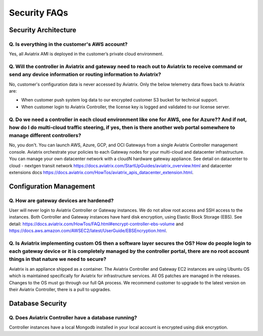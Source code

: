 =======================================
Security FAQs
=======================================

Security Architecture 
=====================

Q. Is everything in the customer's AWS account?  
-----------------------------------------------

Yes, all Aviatrix AMI is deployed in the customer’s private cloud environment.   

Q. Will the controller in Aviatrix and gateway need to reach out to Aviatrix to receive command or send any device information or routing information to Aviatrix?
------------------------------------------------------------------------------------------------------------------------------------------------------------------

No, customer's configuration data is never accessed by Aviatrix. Only the below telemetry data flows back to Aviatrix are: 

- When customer push system log data to our encrypted customer S3 bucket for technical support.  

- When customer login to Aviatrix Controller, the license key is logged and validated to our license server. 

Q. Do we need a controller in each cloud environment like one for AWS, one for Azure?? And if not, how do I do multi-cloud traffic steering, if yes, then is there another web portal somewhere to manage different controllers?   
--------------------------------------------------------------------------------------------------------------------------------------------------------------------------------------------------------------------------------

No, you don't. You can launch AWS, Azure, GCP, and OCI Gateways from a single Aviatrix Controller management console. Aviatrix orchestrate your policies to each Gateway nodes for your multi-cloud and datacenter infrastructure. You can manage your own datacenter network with a cloudN hardware gateway appliance. See detail on datacenter to cloud - nextgen transit network https://docs.aviatrix.com/StartUpGuides/aviatrix_overview.html and datacenter extensions docs https://docs.aviatrix.com/HowTos/aviatrix_apis_datacenter_extension.html.  

Configuration Management
========================

Q. How are gateway devices are hardened?
----------------------------------------

User will never login to Aviatrix Controller or Gateway instances. We do not allow root access and SSH access to the instances. Both Controller and Gateway instances have hard disk encryption, using Elastic Block Storage (EBS). See detail: https://docs.aviatrix.com/HowTos/FAQ.html#encrypt-controller-ebs-volume and https://docs.aws.amazon.com/AWSEC2/latest/UserGuide/EBSEncryption.html.  

Q. Is Aviatrix implementing custom OS then a software layer secures the OS? How do people login to each gateway device or it is completely managed by the controller portal, there are no root account things in that nature we need to secure? 
-----------------------------------------------------------------------------------------------------------------------------------------------------------------------------------------------------------------------------------------------

Aviatrix is an appliance shipped as a container. The Aviatrix Controller and Gateway EC2 instances are using Ubuntu OS which is maintained specifically for Aviatrix for infrastructure services. All OS patches are managed in the releases. Changes to the OS must go through our full QA process. We recommend customer to upgrade to the latest version on their Aviatrix Controller, there is a pull to upgrades.  

Database Security
=================

Q. Does Aviatrix Controller have a database running?
----------------------------------------------------

Controller instances have a local Mongodb installed in your local account is encrypted using disk encryption.  










.. disqus::

